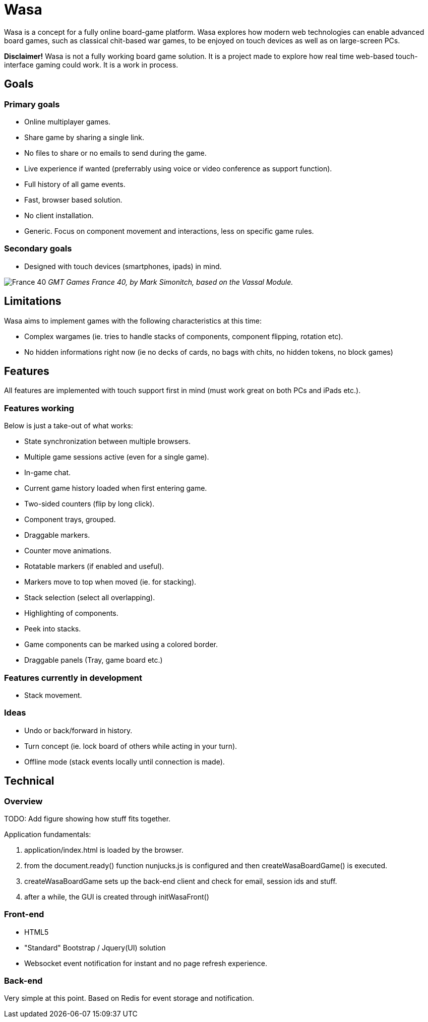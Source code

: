 = Wasa

Wasa is a concept for a fully online board-game platform. Wasa explores how modern web technologies can enable
advanced board games, such as classical chit-based war games, to be enjoyed on touch devices as well as on large-screen PCs.

*Disclaimer!* Wasa is not a fully working board game solution. It is a project made to explore how real time web-based
touch-interface gaming could work. It is a work in process.

== Goals

=== Primary goals
* Online multiplayer games.
* Share game by sharing a single link.
* No files to share or no emails to send during the game.
* Live experience if wanted (preferrably using voice or video conference as support function).
* Full history of all game events.
* Fast, browser based solution.
* No client installation.
* Generic. Focus on component movement and interactions, less on specific game rules.

=== Secondary goals
* Designed with touch devices (smartphones, ipads)  in mind.

image:/img/doc/wasa_france40.jpg[France 40]
_GMT Games France 40, by Mark Simonitch, based on the Vassal Module._

== Limitations

Wasa aims to implement games with the following characteristics at this time:

* Complex wargames (ie. tries to handle stacks of components, component flipping, rotation etc).
* No hidden informations right now (ie no decks of cards, no bags with chits, no hidden tokens, no block games)

== Features
All features are implemented with touch support first in mind (must work great on both PCs and iPads etc.).


=== Features working
Below is just a take-out of what works:

* State synchronization between multiple browsers.
* Multiple game sessions active (even for a single game).
* In-game chat.
* Current game history loaded when first entering game.
* Two-sided counters (flip by long click).
* Component trays, grouped.
* Draggable markers.
* Counter move animations.
* Rotatable markers (if enabled and useful).
* Markers move to top when moved (ie. for stacking).
* Stack selection (select all overlapping).
* Highlighting of components.
* Peek into stacks.
* Game components can be marked using a colored border.
* Draggable panels (Tray, game board etc.)

=== Features currently in development

* Stack movement.

=== Ideas

* Undo or back/forward in history.
* Turn concept (ie. lock board of others while acting in your turn).
* Offline mode (stack events locally until connection is made).

== Technical

=== Overview
TODO: Add figure showing how stuff fits together.

Application fundamentals:

1. application/index.html is loaded by the browser.

1. from the document.ready() function nunjucks.js is configured and then createWasaBoardGame() is executed.

1. createWasaBoardGame sets up the back-end client and check for email, session ids and stuff.

1. after a while, the GUI is created through initWasaFront()


=== Front-end

* HTML5
* "Standard" Bootstrap / Jquery(UI) solution
* Websocket event notification for instant and no page refresh experience.

=== Back-end

Very simple at this point. Based on Redis for event storage and notification.